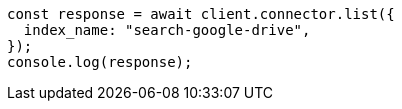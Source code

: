 // This file is autogenerated, DO NOT EDIT
// Use `node scripts/generate-docs-examples.js` to generate the docs examples

[source, js]
----
const response = await client.connector.list({
  index_name: "search-google-drive",
});
console.log(response);
----
